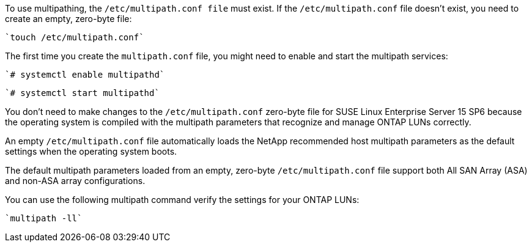 To use multipathing, the `/etc/multipath.conf file` must exist. If the `/etc/multipath.conf` file doesn't exist, you need to create an empty, zero-byte file:

[source,cli]
----
`touch /etc/multipath.conf`
----

The first time you create the `multipath.conf` file, you might need to enable and start the multipath services: 

[source,cli]
----
`# systemctl enable multipathd`
----

[source,cli]
----
`# systemctl start multipathd`
----

You don't need to make changes to the `/etc/multipath.conf` zero-byte file for SUSE Linux Enterprise Server 15 SP6 because the operating system is compiled with the multipath parameters that recognize and manage ONTAP LUNs correctly. 

An empty `/etc/multipath.conf` file automatically loads the NetApp recommended host multipath parameters as the default settings when the operating system boots. 

The default multipath parameters loaded from an empty, zero-byte `/etc/multipath.conf` file support both All SAN Array (ASA) and non-ASA array configurations.

You can use the following multipath command verify the settings for your ONTAP LUNs:

[source,cli]
----
`multipath -ll`
----
